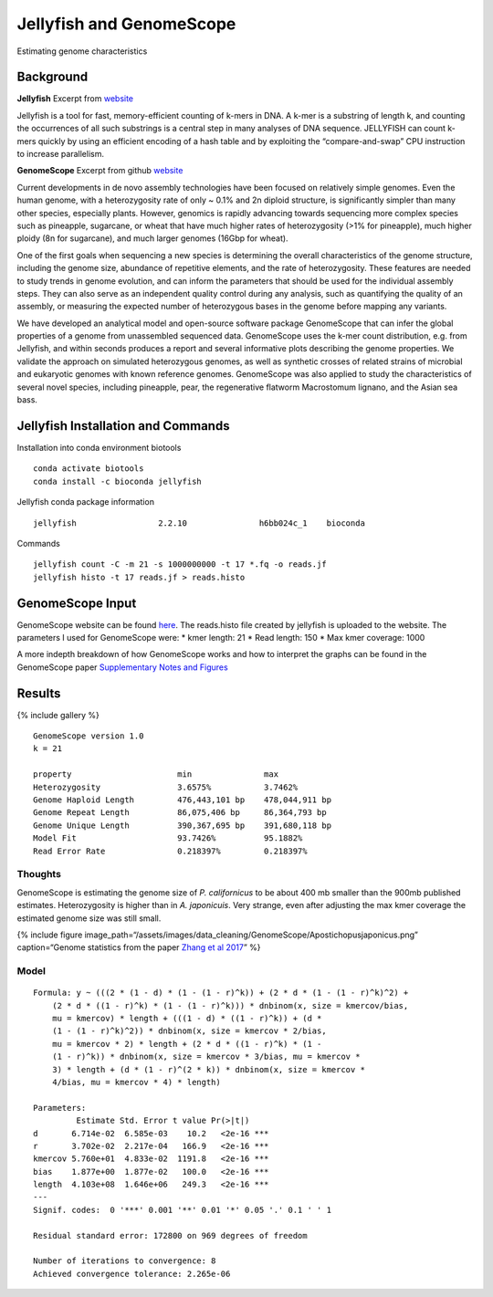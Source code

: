 Jellyfish and GenomeScope
-------------------------

Estimating genome characteristics

Background
~~~~~~~~~~

**Jellyfish** Excerpt from
`website <http://www.genome.umd.edu/jellyfish.html>`__

Jellyfish is a tool for fast, memory-efficient counting of k-mers in
DNA. A k-mer is a substring of length k, and counting the occurrences of
all such substrings is a central step in many analyses of DNA sequence.
JELLYFISH can count k-mers quickly by using an efficient encoding of a
hash table and by exploiting the “compare-and-swap” CPU instruction to
increase parallelism.

**GenomeScope** Excerpt from github
`website <https://github.com/schatzlab/GenomeScope>`__

Current developments in de novo assembly technologies have been focused
on relatively simple genomes. Even the human genome, with a
heterozygosity rate of only ~ 0.1% and 2n diploid structure, is
significantly simpler than many other species, especially plants.
However, genomics is rapidly advancing towards sequencing more complex
species such as pineapple, sugarcane, or wheat that have much higher
rates of heterozygosity (>1% for pineapple), much higher ploidy (8n for
sugarcane), and much larger genomes (16Gbp for wheat).

One of the first goals when sequencing a new species is determining the
overall characteristics of the genome structure, including the genome
size, abundance of repetitive elements, and the rate of heterozygosity.
These features are needed to study trends in genome evolution, and can
inform the parameters that should be used for the individual assembly
steps. They can also serve as an independent quality control during any
analysis, such as quantifying the quality of an assembly, or measuring
the expected number of heterozygous bases in the genome before mapping
any variants.

We have developed an analytical model and open-source software package
GenomeScope that can infer the global properties of a genome from
unassembled sequenced data. GenomeScope uses the k-mer count
distribution, e.g. from Jellyfish, and within seconds produces a report
and several informative plots describing the genome properties. We
validate the approach on simulated heterozygous genomes, as well as
synthetic crosses of related strains of microbial and eukaryotic genomes
with known reference genomes. GenomeScope was also applied to study the
characteristics of several novel species, including pineapple, pear, the
regenerative flatworm Macrostomum lignano, and the Asian sea bass.

Jellyfish Installation and Commands
~~~~~~~~~~~~~~~~~~~~~~~~~~~~~~~~~~~

Installation into conda environment biotools

::

   conda activate biotools
   conda install -c bioconda jellyfish 

Jellyfish conda package information

::

   jellyfish                 2.2.10               h6bb024c_1    bioconda

Commands

::

   jellyfish count -C -m 21 -s 1000000000 -t 17 *.fq -o reads.jf
   jellyfish histo -t 17 reads.jf > reads.histo

GenomeScope Input
~~~~~~~~~~~~~~~~~

GenomeScope website can be found
`here <http://qb.cshl.edu/GenomeScope/>`__. The reads.histo file created
by jellyfish is uploaded to the website. The parameters I used for
GenomeScope were: \* kmer length: 21 \* Read length: 150 \* Max kmer
coverage: 1000

A more indepth breakdown of how GenomeScope works and how to interpret
the graphs can be found in the GenomeScope paper `Supplementary Notes
and
Figures <https://www.biorxiv.org/content/biorxiv/suppl/2017/02/28/075978.DC2/075978-1.pdf>`__

Results
~~~~~~~

{% include gallery %}

::

   GenomeScope version 1.0
   k = 21

   property                      min               max               
   Heterozygosity                3.6575%           3.7462%           
   Genome Haploid Length         476,443,101 bp    478,044,911 bp    
   Genome Repeat Length          86,075,406 bp     86,364,793 bp     
   Genome Unique Length          390,367,695 bp    391,680,118 bp    
   Model Fit                     93.7426%          95.1882%          
   Read Error Rate               0.218397%         0.218397%    

Thoughts
^^^^^^^^

GenomeScope is estimating the genome size of *P. californicus* to be
about 400 mb smaller than the 900mb published estimates. Heterozygosity
is higher than in *A. japonicuis*. Very strange, even after adjusting
the max kmer coverage the estimated genome size was still small.

{% include figure
image_path=“/assets/images/data_cleaning/GenomeScope/Apostichopusjaponicus.png”
caption=“Genome statistics from the paper `Zhang et al
2017 <https://journals.plos.org/plosbiology/article?id=10.1371/journal.pbio.2003790>`__”
%}

Model
^^^^^

::

   Formula: y ~ (((2 * (1 - d) * (1 - (1 - r)^k)) + (2 * d * (1 - (1 - r)^k)^2) + 
       (2 * d * ((1 - r)^k) * (1 - (1 - r)^k))) * dnbinom(x, size = kmercov/bias, 
       mu = kmercov) * length + (((1 - d) * ((1 - r)^k)) + (d * 
       (1 - (1 - r)^k)^2)) * dnbinom(x, size = kmercov * 2/bias, 
       mu = kmercov * 2) * length + (2 * d * ((1 - r)^k) * (1 - 
       (1 - r)^k)) * dnbinom(x, size = kmercov * 3/bias, mu = kmercov * 
       3) * length + (d * (1 - r)^(2 * k)) * dnbinom(x, size = kmercov * 
       4/bias, mu = kmercov * 4) * length)

   Parameters:
            Estimate Std. Error t value Pr(>|t|)    
   d       6.714e-02  6.585e-03    10.2   <2e-16 ***
   r       3.702e-02  2.217e-04   166.9   <2e-16 ***
   kmercov 5.760e+01  4.833e-02  1191.8   <2e-16 ***
   bias    1.877e+00  1.877e-02   100.0   <2e-16 ***
   length  4.103e+08  1.646e+06   249.3   <2e-16 ***
   ---
   Signif. codes:  0 '***' 0.001 '**' 0.01 '*' 0.05 '.' 0.1 ' ' 1

   Residual standard error: 172800 on 969 degrees of freedom

   Number of iterations to convergence: 8 
   Achieved convergence tolerance: 2.265e-06

